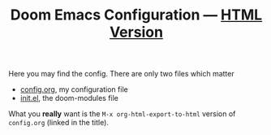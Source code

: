#+TITLE:  Doom Emacs Configuration --- [[https://tecosaur.github.io/emacs-config/config.html][HTML Version]]

Here you may find the config. There are only two files which matter
 - [[file:config.org][config.org]], my configuration file
 - [[file:init.el][init.el]], the doom-modules file

What you *really* want is the =M-x org-html-export-to-html= version of ~config.org~
(linked in the title).

